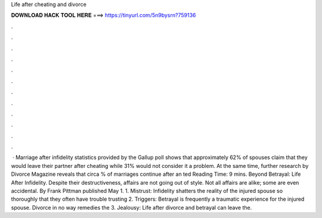 Life after cheating and divorce

𝐃𝐎𝐖𝐍𝐋𝐎𝐀𝐃 𝐇𝐀𝐂𝐊 𝐓𝐎𝐎𝐋 𝐇𝐄𝐑𝐄 ===> https://tinyurl.com/5n9bysrn?759136

.

.

.

.

.

.

.

.

.

.

.

.

 · Marriage after infidelity statistics provided by the Gallup poll shows that approximately 62% of spouses claim that they would leave their partner after cheating while 31% would not consider it a problem. At the same time, further research by Divorce Magazine reveals that circa % of marriages continue after an ted Reading Time: 9 mins. Beyond Betrayal: Life After Infidelity. Despite their destructiveness, affairs are not going out of style. Not all affairs are alike; some are even accidental. By Frank Pittman published May 1. 1. Mistrust: Infidelity shatters the reality of the injured spouse so thoroughly that they often have trouble trusting 2. Triggers: Betrayal is frequently a traumatic experience for the injured spouse. Divorce in no way remedies the 3. Jealousy: Life after divorce and betrayal can leave the.